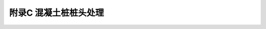 附录C  混凝土桩桩头处理
=====================================

.. raw:: html

  <h2 id="test111">附录C  混凝土桩桩头处理</h2>

.. raw:: html

 <p style="text-align:justify"><a href="#idC.0.1"> C.0.1</a> <span id="idC.0.1"> 混凝土桩应先凿掉桩顶部的破碎层以及软弱或不密实混凝土。</span></p>

 <p style="text-align:justify"><a href="#idC.0.2"> C.0.2</a> <span id="idC.0.2"> 桩头顶面应平整，桩头中轴线与桩身上部的中轴线应重合。</span></p>

 <p style="text-align:justify"><a href="#idC.0.3"> C.0.3</a> <span id="idC.0.3"> 桩头主筋应全部包裹在桩顶混凝土保护垫层之下，各主筋应在同一高度上。</span></p>

 <p style="text-align:justify"><a href="#idC.0.4"> C.0.4</a> <span id="idC.0.4"> 距桩顶1倍桩径范围内，宜用厚度为3 mm～5 mm的钢板围裹或距桩顶1.5倍桩径范围内设置箍筋，间距不宜大于100 mm。桩顶应设置钢筋网片2层～3层，间距60 mm～100 mm</span></p>

 <p style="text-align:justify"><a href="#idC.0.5"> C.0.5</a> <span id="idC.0.5"> 桩头混凝土强度等级宜比桩身混凝土提高1级～2级，且不得低于C30</span></p>

 <p style="text-align:justify"><a href="#idC.0.6"> C.0.6</a> <span id="idC.0.6"> 应变法检测的桩头测点处截面尺寸应与原桩身截面尺寸相同。</span></p>

 <p style="text-align:justify"><a href="#idC.0.7"> C.0.7</a> <span id="idC.0.7"> 桩顶应与桩身中轴线垂直。</span></p>

